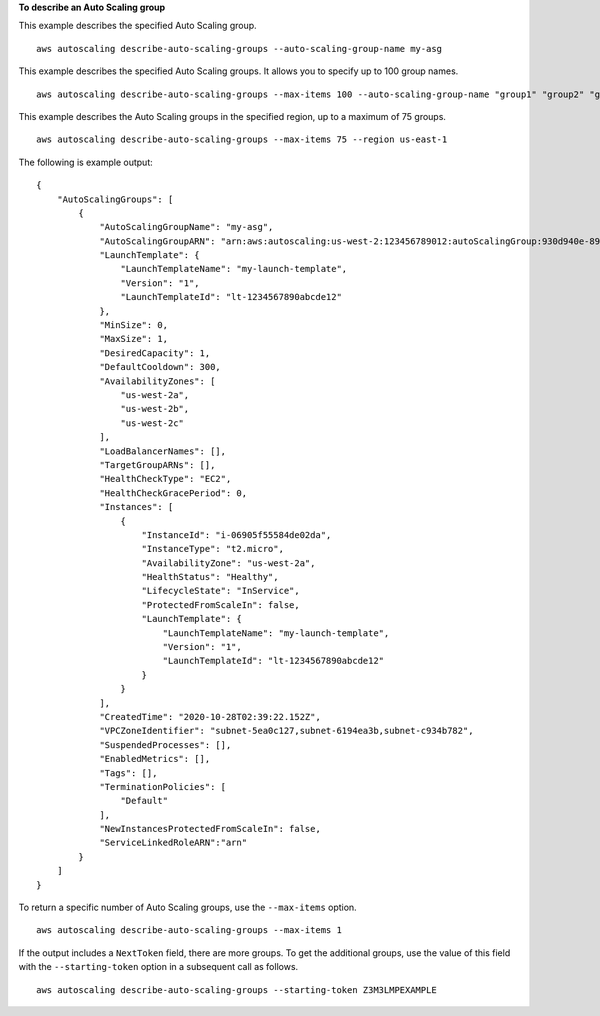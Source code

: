 **To describe an Auto Scaling group**

This example describes the specified Auto Scaling group. ::

    aws autoscaling describe-auto-scaling-groups --auto-scaling-group-name my-asg

This example describes the specified Auto Scaling groups. It allows you to specify up to 100 group names. ::

    aws autoscaling describe-auto-scaling-groups --max-items 100 --auto-scaling-group-name "group1" "group2" "group3" "group4"

This example describes the Auto Scaling groups in the specified region, up to a maximum of 75 groups. ::

    aws autoscaling describe-auto-scaling-groups --max-items 75 --region us-east-1

The following is example output::

    {
        "AutoScalingGroups": [
            {
                "AutoScalingGroupName": "my-asg",
                "AutoScalingGroupARN": "arn:aws:autoscaling:us-west-2:123456789012:autoScalingGroup:930d940e-891e-4781-a11a-7b0acd480f03:autoScalingGroupName/my-asg",
                "LaunchTemplate": {
                    "LaunchTemplateName": "my-launch-template",
                    "Version": "1",
                    "LaunchTemplateId": "lt-1234567890abcde12"
                },
                "MinSize": 0,
                "MaxSize": 1,
                "DesiredCapacity": 1,
                "DefaultCooldown": 300,
                "AvailabilityZones": [
                    "us-west-2a",
                    "us-west-2b",
                    "us-west-2c"
                ],
                "LoadBalancerNames": [],
                "TargetGroupARNs": [],
                "HealthCheckType": "EC2",
                "HealthCheckGracePeriod": 0,
                "Instances": [
                    {
                        "InstanceId": "i-06905f55584de02da",
                        "InstanceType": "t2.micro",
                        "AvailabilityZone": "us-west-2a",
                        "HealthStatus": "Healthy",
                        "LifecycleState": "InService",
                        "ProtectedFromScaleIn": false,
                        "LaunchTemplate": {
                            "LaunchTemplateName": "my-launch-template",
                            "Version": "1",
                            "LaunchTemplateId": "lt-1234567890abcde12"
                        }
                    }
                ],
                "CreatedTime": "2020-10-28T02:39:22.152Z",
                "VPCZoneIdentifier": "subnet-5ea0c127,subnet-6194ea3b,subnet-c934b782",
                "SuspendedProcesses": [],
                "EnabledMetrics": [],
                "Tags": [],
                "TerminationPolicies": [
                    "Default"
                ],
                "NewInstancesProtectedFromScaleIn": false,
                "ServiceLinkedRoleARN":"arn"
            }
        ]
    }

To return a specific number of Auto Scaling groups, use the ``--max-items`` option. ::

    aws autoscaling describe-auto-scaling-groups --max-items 1

If the output includes a ``NextToken`` field, there are more groups. To get the additional groups, use the value of this field with the ``--starting-token`` option in a subsequent call as follows. ::

    aws autoscaling describe-auto-scaling-groups --starting-token Z3M3LMPEXAMPLE
